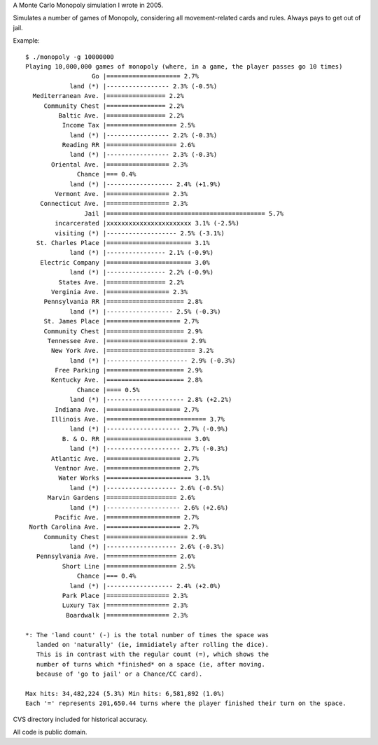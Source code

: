 A Monte Carlo Monopoly simulation I wrote in 2005.

Simulates a number of games of Monopoly, considering all movement-related cards
and rules. Always pays to get out of jail.

Example::

    $ ./monopoly -g 10000000
    Playing 10,000,000 games of monopoly (where, in a game, the player passes go 10 times)
                      Go |==================== 2.7%
                land (*) |----------------- 2.3% (-0.5%)
      Mediterranean Ave. |================ 2.2%
         Community Chest |================ 2.2%
             Baltic Ave. |================ 2.2%
              Income Tax |=================== 2.5%
                land (*) |----------------- 2.2% (-0.3%)
              Reading RR |=================== 2.6%
                land (*) |----------------- 2.3% (-0.3%)
           Oriental Ave. |================= 2.3%
                  Chance |=== 0.4%
                land (*) |------------------ 2.4% (+1.9%)
            Vermont Ave. |================= 2.3%
        Connecticut Ave. |================= 2.3%
                    Jail |=========================================== 5.7%
            incarcerated |xxxxxxxxxxxxxxxxxxxxxxx 3.1% (-2.5%)
            visiting (*) |------------------- 2.5% (-3.1%)
       St. Charles Place |======================= 3.1%
                land (*) |---------------- 2.1% (-0.9%)
        Electric Company |======================= 3.0%
                land (*) |---------------- 2.2% (-0.9%)
             States Ave. |================ 2.2%
           Verginia Ave. |================= 2.3%
         Pennsylvania RR |===================== 2.8%
                land (*) |------------------ 2.5% (-0.3%)
         St. James Place |==================== 2.7%
         Community Chest |===================== 2.9%
          Tennessee Ave. |====================== 2.9%
           New York Ave. |======================== 3.2%
                land (*) |---------------------- 2.9% (-0.3%)
            Free Parking |===================== 2.9%
           Kentucky Ave. |===================== 2.8%
                  Chance |==== 0.5%
                land (*) |--------------------- 2.8% (+2.2%)
            Indiana Ave. |==================== 2.7%
           Illinois Ave. |=========================== 3.7%
                land (*) |-------------------- 2.7% (-0.9%)
              B. & O. RR |======================= 3.0%
                land (*) |-------------------- 2.7% (-0.3%)
           Atlantic Ave. |==================== 2.7%
            Ventnor Ave. |==================== 2.7%
             Water Works |======================= 3.1%
                land (*) |------------------- 2.6% (-0.5%)
          Marvin Gardens |=================== 2.6%
                land (*) |-------------------- 2.6% (+2.6%)
            Pacific Ave. |==================== 2.7%
     North Carolina Ave. |==================== 2.7%
         Community Chest |====================== 2.9%
                land (*) |------------------- 2.6% (-0.3%)
       Pennsylvania Ave. |=================== 2.6%
              Short Line |=================== 2.5%
                  Chance |=== 0.4%
                land (*) |------------------ 2.4% (+2.0%)
              Park Place |================= 2.3%
              Luxury Tax |================= 2.3%
               Boardwalk |================= 2.3%

    *: The 'land count' (-) is the total number of times the space was
       landed on 'naturally' (ie, immidiately after rolling the dice).
       This is in contrast with the regular count (=), which shows the
       number of turns which *finished* on a space (ie, after moving.
       because of 'go to jail' or a Chance/CC card).

    Max hits: 34,482,224 (5.3%) Min hits: 6,581,892 (1.0%)
    Each '=' represents 201,650.44 turns where the player finished their turn on the space.


CVS directory included for historical accuracy.

All code is public domain.
